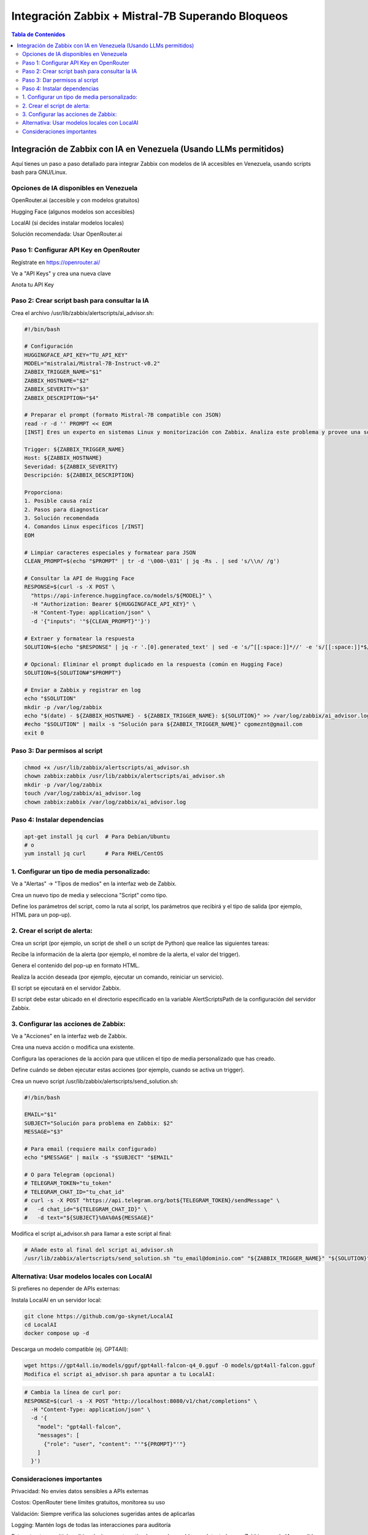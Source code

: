 =====================================================
Integración Zabbix + Mistral-7B Superando Bloqueos
=====================================================

.. contents:: Tabla de Contenidos
   :depth: 3
   :local:

Integración de Zabbix con IA en Venezuela (Usando LLMs permitidos)
==================================================================

Aquí tienes un paso a paso detallado para integrar Zabbix con modelos de IA accesibles en Venezuela, usando scripts bash para GNU/Linux.

Opciones de IA disponibles en Venezuela
----------------------------------------
OpenRouter.ai (accesible y con modelos gratuitos)

Hugging Face (algunos modelos son accesibles)

LocalAI (si decides instalar modelos locales)

Solución recomendada: Usar OpenRouter.ai

Paso 1: Configurar API Key en OpenRouter
--------------------------------------
Regístrate en https://openrouter.ai/

Ve a "API Keys" y crea una nueva clave

Anota tu API Key

Paso 2: Crear script bash para consultar la IA
--------------------------------------------------
Crea el archivo /usr/lib/zabbix/alertscripts/ai_advisor.sh:

.. code-block:: bash

   #!/bin/bash
   
   # Configuración
   HUGGINGFACE_API_KEY="TU_API_KEY"
   MODEL="mistralai/Mistral-7B-Instruct-v0.2"
   ZABBIX_TRIGGER_NAME="$1"
   ZABBIX_HOSTNAME="$2"
   ZABBIX_SEVERITY="$3"
   ZABBIX_DESCRIPTION="$4"
   
   # Preparar el prompt (formato Mistral-7B compatible con JSON)
   read -r -d '' PROMPT << EOM
   [INST] Eres un experto en sistemas Linux y monitorización con Zabbix. Analiza este problema y provee una solución concisa paso a paso en español:
   
   Trigger: ${ZABBIX_TRIGGER_NAME}
   Host: ${ZABBIX_HOSTNAME}
   Severidad: ${ZABBIX_SEVERITY}
   Descripción: ${ZABBIX_DESCRIPTION}
   
   Proporciona:
   1. Posible causa raíz
   2. Pasos para diagnosticar
   3. Solución recomendada
   4. Comandos Linux específicos [/INST]
   EOM
   
   # Limpiar caracteres especiales y formatear para JSON
   CLEAN_PROMPT=$(echo "$PROMPT" | tr -d '\000-\031' | jq -Rs . | sed 's/\\n/ /g')
   
   # Consultar la API de Hugging Face
   RESPONSE=$(curl -s -X POST \
     "https://api-inference.huggingface.co/models/${MODEL}" \
     -H "Authorization: Bearer ${HUGGINGFACE_API_KEY}" \
     -H "Content-Type: application/json" \
     -d '{"inputs": '"${CLEAN_PROMPT}"'}')
   
   # Extraer y formatear la respuesta
   SOLUTION=$(echo "$RESPONSE" | jq -r '.[0].generated_text' | sed -e 's/^[[:space:]]*//' -e 's/[[:space:]]*$//')
   
   # Opcional: Eliminar el prompt duplicado en la respuesta (común en Hugging Face)
   SOLUTION=${SOLUTION#"$PROMPT"}
   
   # Enviar a Zabbix y registrar en log
   echo "$SOLUTION"
   mkdir -p /var/log/zabbix
   echo "$(date) - ${ZABBIX_HOSTNAME} - ${ZABBIX_TRIGGER_NAME}: ${SOLUTION}" >> /var/log/zabbix/ai_advisor.log
   #echo "$SOLUTION" | mailx -s "Solución para ${ZABBIX_TRIGGER_NAME}" cgomeznt@gmail.com
   exit 0


Paso 3: Dar permisos al script
---------------------------------

.. code-block:: bash

   chmod +x /usr/lib/zabbix/alertscripts/ai_advisor.sh
   chown zabbix:zabbix /usr/lib/zabbix/alertscripts/ai_advisor.sh
   mkdir -p /var/log/zabbix
   touch /var/log/zabbix/ai_advisor.log
   chown zabbix:zabbix /var/log/zabbix/ai_advisor.log

Paso 4: Instalar dependencias
--------------------------------

.. code-block:: bash

   apt-get install jq curl  # Para Debian/Ubuntu
   # o
   yum install jq curl      # Para RHEL/CentOS

1. Configurar un tipo de media personalizado:
-----------------------------------------------

Ve a "Alertas" → "Tipos de medios" en la interfaz web de Zabbix. 

Crea un nuevo tipo de media y selecciona "Script" como tipo. 

Define los parámetros del script, como la ruta al script, los parámetros que recibirá y el tipo de salida (por ejemplo, HTML para un pop-up). 

2. Crear el script de alerta:
---------------------------------

Crea un script (por ejemplo, un script de shell o un script de Python) que realice las siguientes tareas:

Recibe la información de la alerta (por ejemplo, el nombre de la alerta, el valor del trigger). 

Genera el contenido del pop-up en formato HTML. 

Realiza la acción deseada (por ejemplo, ejecutar un comando, reiniciar un servicio). 

El script se ejecutará en el servidor Zabbix. 

El script debe estar ubicado en el directorio especificado en la variable AlertScriptsPath de la configuración del servidor Zabbix. 

3. Configurar las acciones de Zabbix:
------------------------------------------

Ve a "Acciones" en la interfaz web de Zabbix. 

Crea una nueva acción o modifica una existente. 

Configura las operaciones de la acción para que utilicen el tipo de media personalizado que has creado. 

Define cuándo se deben ejecutar estas acciones (por ejemplo, cuando se activa un trigger). 

Crea un nuevo script /usr/lib/zabbix/alertscripts/send_solution.sh:

.. code-block:: bash

   #!/bin/bash
   
   EMAIL="$1"
   SUBJECT="Solución para problema en Zabbix: $2"
   MESSAGE="$3"
   
   # Para email (requiere mailx configurado)
   echo "$MESSAGE" | mailx -s "$SUBJECT" "$EMAIL"
   
   # O para Telegram (opcional)
   # TELEGRAM_TOKEN="tu_token"
   # TELEGRAM_CHAT_ID="tu_chat_id"
   # curl -s -X POST "https://api.telegram.org/bot${TELEGRAM_TOKEN}/sendMessage" \
   #   -d chat_id="${TELEGRAM_CHAT_ID}" \
   #   -d text="${SUBJECT}%0A%0A${MESSAGE}"

Modifica el script ai_advisor.sh para llamar a este script al final:

.. code-block:: bash

   # Añade esto al final del script ai_advisor.sh
   /usr/lib/zabbix/alertscripts/send_solution.sh "tu_email@dominio.com" "${ZABBIX_TRIGGER_NAME}" "${SOLUTION}"

Alternativa: Usar modelos locales con LocalAI
---------------------------------------------

Si prefieres no depender de APIs externas:

Instala LocalAI en un servidor local:

.. code-block:: bash

   git clone https://github.com/go-skynet/LocalAI
   cd LocalAI
   docker compose up -d

Descarga un modelo compatible (ej. GPT4All):

.. code-block:: bash

   wget https://gpt4all.io/models/gguf/gpt4all-falcon-q4_0.gguf -O models/gpt4all-falcon.gguf
   Modifica el script ai_advisor.sh para apuntar a tu LocalAI:

.. code-block:: bash
   
   # Cambia la línea de curl por:
   RESPONSE=$(curl -s -X POST "http://localhost:8080/v1/chat/completions" \
     -H "Content-Type: application/json" \
     -d '{
       "model": "gpt4all-falcon",
       "messages": [
         {"role": "user", "content": "'"${PROMPT}"'"}
       ]
     }')

Consideraciones importantes
-------------------------------

Privacidad: No envíes datos sensibles a APIs externas

Costos: OpenRouter tiene límites gratuitos, monitorea su uso

Validación: Siempre verifica las soluciones sugeridas antes de aplicarlas

Logging: Mantén logs de todas las interacciones para auditoría

Este setup te permitirá recibir soluciones automatizadas para los problemas detectados por Zabbix, usando IA accesible desde Venezuela.

